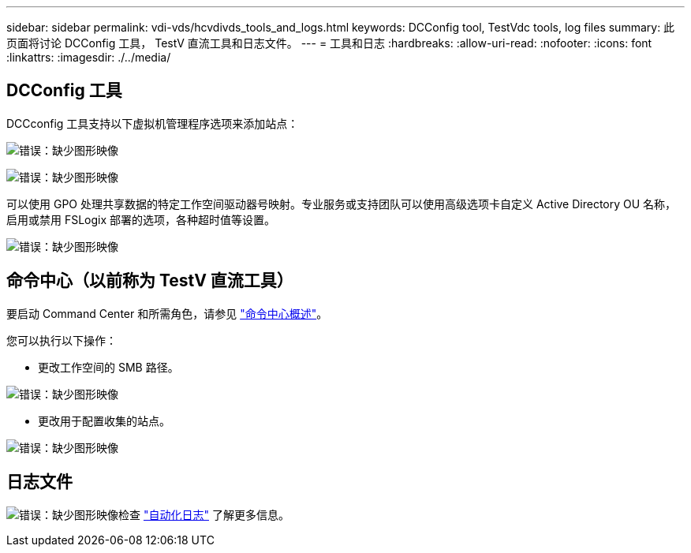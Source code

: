 ---
sidebar: sidebar 
permalink: vdi-vds/hcvdivds_tools_and_logs.html 
keywords: DCConfig tool, TestVdc tools, log files 
summary: 此页面将讨论 DCConfig 工具， TestV 直流工具和日志文件。 
---
= 工具和日志
:hardbreaks:
:allow-uri-read: 
:nofooter: 
:icons: font
:linkattrs: 
:imagesdir: ./../media/




== DCConfig 工具

DCCconfig 工具支持以下虚拟机管理程序选项来添加站点：

image:hcvdivds_image16.png["错误：缺少图形映像"]

image:hcvdivds_image17.png["错误：缺少图形映像"]

可以使用 GPO 处理共享数据的特定工作空间驱动器号映射。专业服务或支持团队可以使用高级选项卡自定义 Active Directory OU 名称，启用或禁用 FSLogix 部署的选项，各种超时值等设置。

image:hcvdivds_image18.png["错误：缺少图形映像"]



== 命令中心（以前称为 TestV 直流工具）

要启动 Command Center 和所需角色，请参见 link:https://docs.netapp.com/us-en/virtual-desktop-service/Management.command_center.overview.html#overview["命令中心概述"]。

您可以执行以下操作：

* 更改工作空间的 SMB 路径。


image:hcvdivds_image19.png["错误：缺少图形映像"]

* 更改用于配置收集的站点。


image:hcvdivds_image20.png["错误：缺少图形映像"]



== 日志文件

image:hcvdivds_image21.png["错误：缺少图形映像"]检查 link:https://docs.netapp.com/us-en/virtual-desktop-service/Troubleshooting.reviewing_vds_logs.html["自动化日志"] 了解更多信息。
